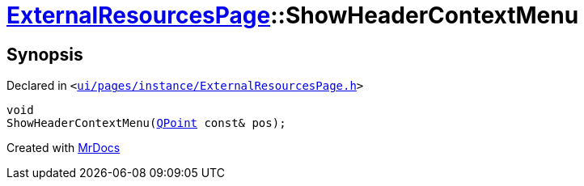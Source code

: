 [#ExternalResourcesPage-ShowHeaderContextMenu]
= xref:ExternalResourcesPage.adoc[ExternalResourcesPage]::ShowHeaderContextMenu
:relfileprefix: ../
:mrdocs:


== Synopsis

Declared in `&lt;https://github.com/PrismLauncher/PrismLauncher/blob/develop/launcher/ui/pages/instance/ExternalResourcesPage.h#L65[ui&sol;pages&sol;instance&sol;ExternalResourcesPage&period;h]&gt;`

[source,cpp,subs="verbatim,replacements,macros,-callouts"]
----
void
ShowHeaderContextMenu(xref:QPoint.adoc[QPoint] const& pos);
----



[.small]#Created with https://www.mrdocs.com[MrDocs]#
